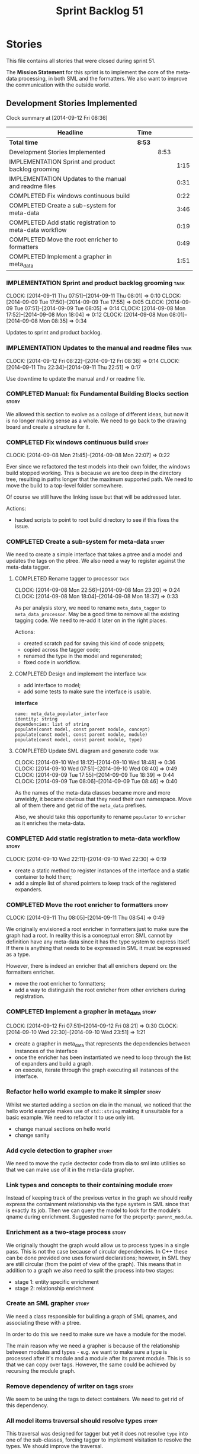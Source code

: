 #+title: Sprint Backlog 51
#+options: date:nil toc:nil author:nil num:nil
#+todo: ANALYSIS IMPLEMENTATION TESTING | COMPLETED CANCELLED POSTPONED
#+tags: story(s) epic(e) task(t) note(n) spike(p)

* Stories

This file contains all stories that were closed during sprint 51.

The *Mission Statement* for this sprint is to implement the core of
the meta-data processing, in both SML and the formatters. We also want
to improve the communication with the outside world.

** Development Stories Implemented

#+begin: clocktable :maxlevel 3 :scope subtree
Clock summary at [2014-09-12 Fri 08:36]

| Headline                                                | Time   |      |      |
|---------------------------------------------------------+--------+------+------|
| *Total time*                                            | *8:53* |      |      |
|---------------------------------------------------------+--------+------+------|
| Development Stories Implemented                         |        | 8:53 |      |
| IMPLEMENTATION Sprint and product backlog grooming      |        |      | 1:15 |
| IMPLEMENTATION Updates to the manual and readme files   |        |      | 0:31 |
| COMPLETED Fix windows continuous build                  |        |      | 0:22 |
| COMPLETED Create a sub-system for meta-data             |        |      | 3:46 |
| COMPLETED Add static registration to meta-data workflow |        |      | 0:19 |
| COMPLETED Move the root enricher to formatters          |        |      | 0:49 |
| COMPLETED Implement a grapher in meta_data              |        |      | 1:51 |
#+end:

*** IMPLEMENTATION Sprint and product backlog grooming                 :task:
    CLOCK: [2014-09-11 Thu 07:51]--[2014-09-11 Thu 08:01] =>  0:10
    CLOCK: [2014-09-09 Tue 17:50]--[2014-09-09 Tue 17:55] =>  0:05
    CLOCK: [2014-09-09 Tue 07:51]--[2014-09-09 Tue 08:05] =>  0:14
    CLOCK: [2014-09-08 Mon 17:52]--[2014-09-08 Mon 18:04] =>  0:12
    CLOCK: [2014-09-08 Mon 08:01]--[2014-09-08 Mon 08:35] =>  0:34

Updates to sprint and product backlog.

*** IMPLEMENTATION Updates to the manual and readme files              :task:
    CLOCK: [2014-09-12 Fri 08:22]--[2014-09-12 Fri 08:36] =>  0:14
    CLOCK: [2014-09-11 Thu 22:34]--[2014-09-11 Thu 22:51] =>  0:17

Use downtime to update the manual and / or readme file.

*** COMPLETED Manual: fix Fundamental Building Blocks section         :story:
    CLOSED: [2014-09-08 Mon 08:14]

We allowed this section to evolve as a collage of different ideas, but
now it is no longer making sense as a whole. We need to go back to the
drawing board and create a structure for it.

*** COMPLETED Fix windows continuous build                            :story:
    CLOSED: [2014-09-10 Wed 18:47]
    CLOCK: [2014-09-08 Mon 21:45]--[2014-09-08 Mon 22:07] =>  0:22

Ever since we refactored the test models into their own folder, the
windows build stopped working. This is because we are too deep in the
directory tree, resulting in paths longer that the maximum supported
path. We need to move the build to a top-level folder somewhere.

Of course we still have the linking issue but that will be addressed
later.

Actions:

- hacked scripts to point to root build directory to see if this fixes
  the issue.

*** COMPLETED Create a sub-system for meta-data                       :story:
    CLOSED: [2014-09-10 Wed 20:01]

We need to create a simple interface that takes a ptree and a model
and updates the tags on the ptree. We also need a way to register
against the meta-data tagger.

**** COMPLETED Rename tagger to processor                              :task:
     CLOSED: [2014-09-08 Mon 23:20]
     CLOCK: [2014-09-08 Mon 22:56]--[2014-09-08 Mon 23:20] =>  0:24
     CLOCK: [2014-09-08 Mon 18:04]--[2014-09-08 Mon 18:37] =>  0:33

As per analysis story, we need to rename =meta_data_tagger= to
=meta_data_processor=. May be a good time to remove all the existing
tagging code. We need to re-add it later on in the right places.

Actions:

- created scratch pad for saving this kind of code snippets;
- copied across the tagger code;
- renamed the type in the model and regenerated;
- fixed code in workflow.

**** COMPLETED Design and implement the interface                      :task:
     CLOSED: [2014-09-08 Mon 23:21]

- add interface to model;
- add some tests to make sure the interface is usable.

*interface*

: name: meta_data_populator_interface
: identity: string
: dependencies: list of string
: populate(const model, const parent module, concept)
: populate(const model, const parent module, module)
: populate(const model, const parent module, type)

**** COMPLETED Update SML diagram and generate code                    :task:
     CLOSED: [2014-09-10 Wed 20:01]
     CLOCK: [2014-09-10 Wed 18:12]--[2014-09-10 Wed 18:48] =>  0:36
     CLOCK: [2014-09-10 Wed 07:51]--[2014-09-10 Wed 08:40] =>  0:49
     CLOCK: [2014-09-09 Tue 17:55]--[2014-09-09 Tue 18:39] =>  0:44
     CLOCK: [2014-09-09 Tue 08:06]--[2014-09-09 Tue 08:46] =>  0:40

As the names of the meta-data classes became more and more unwieldy,
it became obvious that they need their own namespace. Move all of them
there and get rid of the =meta_data= prefixes.

Also, we should take this opportunity to rename =populator= to
=enricher= as it enriches the meta-data.

*** COMPLETED Add static registration to meta-data workflow           :story:
    CLOSED: [2014-09-10 Wed 22:30]
    CLOCK: [2014-09-10 Wed 22:11]--[2014-09-10 Wed 22:30] =>  0:19

- create a static method to register instances of the interface and a
  static container to hold them;
- add a simple list of shared pointers to keep track of the registered
  expanders.

*** COMPLETED Move the root enricher to formatters                    :story:
    CLOSED: [2014-09-12 Fri 07:56]
    CLOCK: [2014-09-11 Thu 08:05]--[2014-09-11 Thu 08:54] =>  0:49

We originally envisioned a root enricher in formatters just to make
sure the graph had a root. In reality this is a conceptual error: SML
cannot by definition have any meta-data since it has the type system
to express itself. If there is anything that needs to be expressed in
SML it must be expressed as a type.

However, there is indeed an enricher that all enrichers depend on: the
formatters enricher.

- move the root enricher to formatters;
- add a way to distinguish the root enricher from other enrichers
  during registration.

*** COMPLETED Implement a grapher in meta_data                        :story:
    CLOSED: [2014-09-12 Fri 08:21]
    CLOCK: [2014-09-12 Fri 07:51]--[2014-09-12 Fri 08:21] =>  0:30
    CLOCK: [2014-09-10 Wed 22:30]--[2014-09-10 Wed 23:51] =>  1:21

- create a grapher in meta_data that represents the dependencies
  between instances of the interface
- once the enricher has been instantiated we need to loop through the
  list of expanders and build a graph.
- on execute, iterate through the graph executing all instances of the
  interface.

*** Refactor hello world example to make it simpler                   :story:

Whilst we started adding a section on dia in the manual, we noticed
that the hello world example makes use of =std::string= making it
unsuitable for a basic example. We need to refactor it to use only
int.

- change manual sections on hello world
- change sanity

*** Add cycle detection to grapher                                    :story:

We need to move the cycle dectector code from dia to sml into
utilities so that we can make use of it in the meta-data grapher.

*** Link types and concepts to their containing module                :story:

Instead of keeping track of the previous vertex in the graph we should
really express the containment relationship via the type system in SML
since that is exactly its job. Then we can query the model to look for
the module's qname during enrichment. Suggested name for the property:
=parent_module=.

*** Enrichment as a two-stage process                                 :story:

We originally thought the graph would allow us to process types in a
single pass. This is not the case because of circular dependencies. In
C++ these can be done provided one uses forward declarations; however,
in SML they are still circular (from the point of view of the
graph). This means that in addition to a graph we also need to split
the process into two stages:

- stage 1: entity specific enrichment
- stage 2: relationship enrichment

*** Create an SML grapher                                             :story:

We need a class responsible for building a graph of SML qnames, and
associating these with a ptree.

In order to do this we need to make sure we have a module for the
model.

The main reason why we need a grapher is because of the relationship
between modules and types - e.g. we want to make sure a type is
processed after it's module and a module after its parent module. This
is so that we can copy over tags. However, the same could be achieved
by recursing the module graph.

*** Remove dependency of writer on tags                               :story:

We seem to be using the tags to detect containers. We need to get rid
of this dependency.

*** All model items traversal should resolve types                    :story:

This traversal was designed for tagger but yet it does not resolve
=type= into one of the sub-classes, forcing tagger to implement
visitation to resolve the types. We should improve the traversal.

*** Delete tags class in SML                                          :story:

This class does not make sense any more as each model will be
responsible for their own tags.

*** Move flat name builder to CPP model                               :story:

It seems this class is used only for tagging so we should have one in
each model. It may even make more sense in the c++ formatters model.

*** Implement the enricher interface in the CPP model                 :story:

The CPP model needs to register a top-level enricher that expands all
of the C++ specific tags. This has to be done before the formatter
enrichers kick in. We need to remove all of the =cpp= related code
from enricher and add it to =cpp= model. For now we should get
details from settings.

We should declare all of the traits at the model level, at least those
that are common to all formatters. Perhaps a traits class or some
such. SML should also declare the proper global traits such as
=enabled= and so on.

We should consider if we should declare the formatters this way too,
since they may depend on each other. This would be in the formatters
model.

*** Remove all of the config settings that are in meta-data           :story:

We have a number of settings in the =config= model that won't be used
any longer:

- =formatting_settings=
- =annotation_settings=
- =cpp_settings=
- =code_generation_marker_settings=

These should all be removed, with the corresponding command line
arguments.

*** Implement the enricher interface in formatters                    :story:

We should start implementing the interface on a few formatters to
prove that the approach actually works.

*** C++ formatters use of =headers_for_facet_=                        :story:

We seem to be creating a local variable =headers_for_facet_= in
function =format_file_infos_activity= but not really making use of
it. We need to investigate what was that we were trying to do here,
the name of the variable seems to imply it should have been a member
variable. Probably a remnant from some old refactoring.

*** Remove unnecessary properties from model                          :story:

The model should be just dumb container of types. We have a few legacy
properties left behind from the days where the model was also used in
the transformation process. Remove all the concepts from the model
(=Element= etc) and deal with the fall out. This is required in order
to simplify the graph in enricher.

*** Manually generate packages for previous sprint                    :story:

We should manually generate packages for sprint 50 and upload them to
Google drive. To do this we should log in to each build agent, git
clone the repo from scratch, =git checkout= the tag and then do a full
build. We should also upload the docs too. Ideally we should do this
for all platforms.

*** Create a demo of installing dogen and generating hello world      :story:

We need to start creating a series of quick videos demoing dogen. The
script for the first video of the series is as follows:

- download packages from Google Drive and install them.
- obtain the hello world model from git.
- generate the hello world model.
- create a hello world main with make files and compile it.
- give a quick overview of the available facilities.

*** Version number relies on latest commit in master                  :story:

When trying to build off of a tag, we noticed that the version number
is always of the latest commit in master. This means that trying to
generate packages for tag =v0.50.2410= results in packages with a
version after that like say =v0.50.2415=. We should look at the
current commit in master rather than the latest one.

** Deprecated Development Stories

Stories that do not make sense any longer.

*** CANCELLED Move includes and header guard into entity              :story:
    CLOSED: [2014-09-08 Mon 08:10]

*Rationale*: This will be supplied by the meta-data.

With this a formatter can now rely only on entities rather than
requiring a file.
